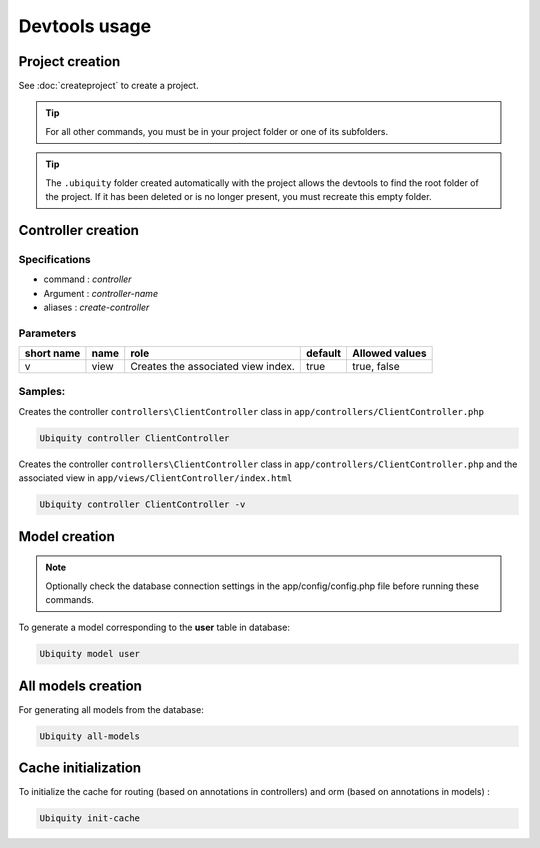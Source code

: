 Devtools usage
==============

Project creation
----------------
See :doc:`createproject` to create a project.

.. tip:: For all other commands, you must be in your project folder or one of its subfolders.

.. tip:: 
   The ``.ubiquity`` folder created automatically with the project allows the devtools to find the root folder of the project.
   If it has been deleted or is no longer present, you must recreate this empty folder.

Controller creation
-------------------
Specifications
++++++++++++++

- command : `controller`
- Argument : `controller-name`
- aliases : `create-controller`

Parameters
++++++++++

+------------+------------+------------------------------------+-----------+-----------------------+
| short name | name       | role                               | default   | Allowed values        |
+============+============+====================================+===========+=======================+
|      v     | view       | Creates the associated view index. |   true    | true, false           |
+------------+------------+------------------------------------+-----------+-----------------------+

Samples:
+++++++
Creates the controller ``controllers\ClientController`` class in ``app/controllers/ClientController.php``

.. code-block:: bash
   
   Ubiquity controller ClientController

Creates the controller ``controllers\ClientController`` class in ``app/controllers/ClientController.php`` and the associated view in ``app/views/ClientController/index.html``

.. code-block:: bash
   
   Ubiquity controller ClientController -v
   
Model creation
--------------

.. note:: Optionally check the database connection settings in the app/config/config.php file before running these commands.

To generate a model corresponding to the **user** table in database:

.. code-block:: bash
   
   Ubiquity model user

All models creation
-------------------

For generating all models from the database:

.. code-block:: bash
   
   Ubiquity all-models

Cache initialization
--------------------
To initialize the cache for routing (based on annotations in controllers) and orm (based on annotations in models) :

.. code-block:: bash
   
   Ubiquity init-cache
